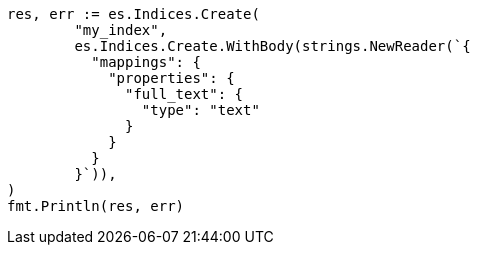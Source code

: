 // Generated from query-dsl-term-query_2a1de18774f9c68cafa169847832b2bc_test.go
//
[source, go]
----
res, err := es.Indices.Create(
	"my_index",
	es.Indices.Create.WithBody(strings.NewReader(`{
	  "mappings": {
	    "properties": {
	      "full_text": {
	        "type": "text"
	      }
	    }
	  }
	}`)),
)
fmt.Println(res, err)
----
